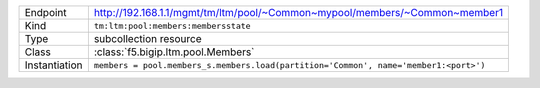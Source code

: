 .. table::

    +-----------------+--------------------------------------------------------------------------------------+
    | Endpoint        | http://192.168.1.1/mgmt/tm/ltm/pool/~Common~mypool/members/~Common~member1           |
    +-----------------+--------------------------------------------------------------------------------------+
    | Kind            | ``tm:ltm:pool:members:membersstate``                                                 |
    +-----------------+--------------------------------------------------------------------------------------+
    | Type            | subcollection resource                                                               |
    +-----------------+--------------------------------------------------------------------------------------+
    | Class           | :class:`f5.bigip.ltm.pool.Members`                                                   |
    +-----------------+--------------------------------------------------------------------------------------+
    | Instantiation   | ``members = pool.members_s.members.load(partition='Common', name='member1:<port>')`` |
    +-----------------+--------------------------------------------------------------------------------------+

